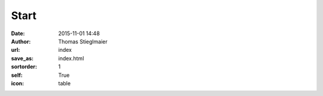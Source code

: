 Start
#####
:date: 2015-11-01 14:48
:author: Thomas Stieglmaier
:url: index
:save_as: index.html
:sortorder: 1
:self: True
:icon: table

.. raw:: html

   <table>
     <tbody>
       <tr>
         <td style="text-align:right;">Student (M. Sc. Computer Science)</td>
         <td>&nbsp;<span>@</span>&nbsp;</td>
         <td style="text-align:left;"> <a href="http://www.uni-passau.de/">University of Passau</a></td>
       </tr>
       <tr>
         <td style="text-align:right;">Student Representative</td>
         <td>&nbsp;<span>@</span>&nbsp;</td>
         <td style="text-align:left;"> <a href="http://ieee.de/">IEEE Germany Section</a></td>
       </tr>
      <tr>
         <td style="text-align:right;">Student Activities Chairman</td>
         <td>&nbsp;<span>@</span>&nbsp;</td>
         <td style="text-align:left;"> <a href="http://ieee.de/">IEEE Germany Section</a></td>
       </tr>
       <tr>
         <td style="text-align:right;">Student Assistant</td>
         <td>&nbsp;<span>@</span>&nbsp;</td>
         <td style="text-align:left;"><a href="http://sosy-lab.org/">Software Systems Lab, Passau</a></td>
       </tr>
     </tbody>
  </table>

